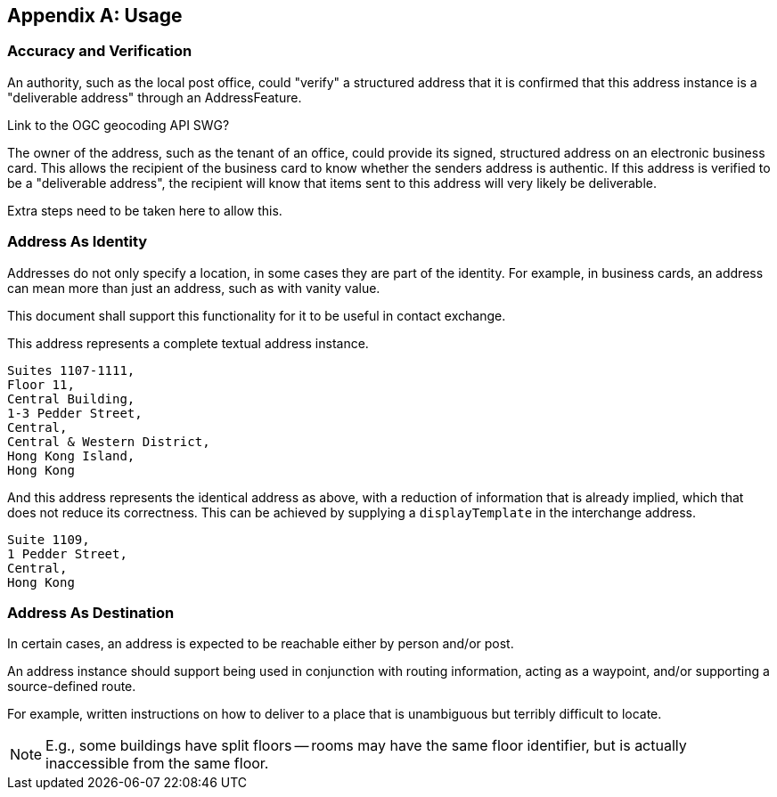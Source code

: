 
[[AnnexB]]
[appendix,obligation=informative]
== Usage

=== Accuracy and Verification

An authority, such as the local post office, could "verify" a
structured address that it is confirmed that this address instance is a
"deliverable address" through an AddressFeature.

[source=Ronald Tse]
****
Link to the OGC geocoding API SWG?
****

The owner of the address, such as the tenant of an office, could
provide its signed, structured address on an electronic business card.
This allows the recipient of the business card to know whether the
senders address is authentic. If this address is verified to be a
"deliverable address", the recipient will know that items sent to this
address will very likely be deliverable.

Extra steps need to be taken here to allow this.

=== Address As Identity

Addresses do not only specify a location, in some cases they are part
of the identity. For example, in business cards, an address can mean
more than just an address, such as with vanity value.

This document shall support this functionality for it to be useful in
contact exchange.

This address represents a complete textual address instance.

[source]
----
Suites 1107-1111,
Floor 11,
Central Building,
1-3 Pedder Street,
Central,
Central & Western District,
Hong Kong Island,
Hong Kong
----

And this address represents the identical address as above,
with a reduction of information that is already implied,
which that does not reduce its correctness. This can be
achieved by supplying a `displayTemplate` in the
interchange address.

[source]
----
Suite 1109,
1 Pedder Street,
Central,
Hong Kong
----


=== Address As Destination

In certain cases, an address is expected to be reachable either by
person and/or post.

An address instance should support being used in conjunction with
routing information, acting as a waypoint, and/or supporting a
source-defined route.

For example, written instructions on how to deliver to a place that is
unambiguous but terribly difficult to locate.

[NOTE]
====
E.g., some buildings have split floors -- rooms may have the same floor
identifier, but is actually inaccessible from the same floor.
====
